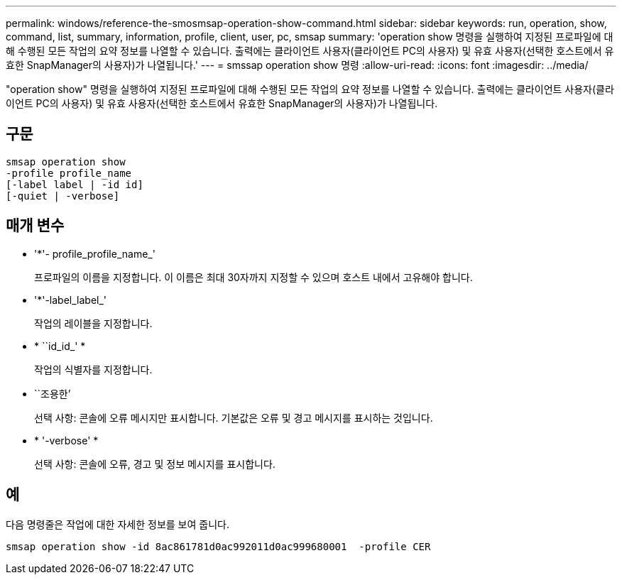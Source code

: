 ---
permalink: windows/reference-the-smosmsap-operation-show-command.html 
sidebar: sidebar 
keywords: run, operation, show, command, list, summary, information, profile, client, user, pc, smsap 
summary: 'operation show 명령을 실행하여 지정된 프로파일에 대해 수행된 모든 작업의 요약 정보를 나열할 수 있습니다. 출력에는 클라이언트 사용자(클라이언트 PC의 사용자) 및 유효 사용자(선택한 호스트에서 유효한 SnapManager의 사용자)가 나열됩니다.' 
---
= smssap operation show 명령
:allow-uri-read: 
:icons: font
:imagesdir: ../media/


[role="lead"]
"operation show" 명령을 실행하여 지정된 프로파일에 대해 수행된 모든 작업의 요약 정보를 나열할 수 있습니다. 출력에는 클라이언트 사용자(클라이언트 PC의 사용자) 및 유효 사용자(선택한 호스트에서 유효한 SnapManager의 사용자)가 나열됩니다.



== 구문

[listing]
----

smsap operation show
-profile profile_name
[-label label | -id id]
[-quiet | -verbose]
----


== 매개 변수

* '*'- profile_profile_name_'
+
프로파일의 이름을 지정합니다. 이 이름은 최대 30자까지 지정할 수 있으며 호스트 내에서 고유해야 합니다.

* '*'-label_label_'
+
작업의 레이블을 지정합니다.

* * ``id_id_' *
+
작업의 식별자를 지정합니다.

* ``조용한’
+
선택 사항: 콘솔에 오류 메시지만 표시합니다. 기본값은 오류 및 경고 메시지를 표시하는 것입니다.

* * '-verbose' *
+
선택 사항: 콘솔에 오류, 경고 및 정보 메시지를 표시합니다.





== 예

다음 명령줄은 작업에 대한 자세한 정보를 보여 줍니다.

[listing]
----
smsap operation show -id 8ac861781d0ac992011d0ac999680001  -profile CER
----